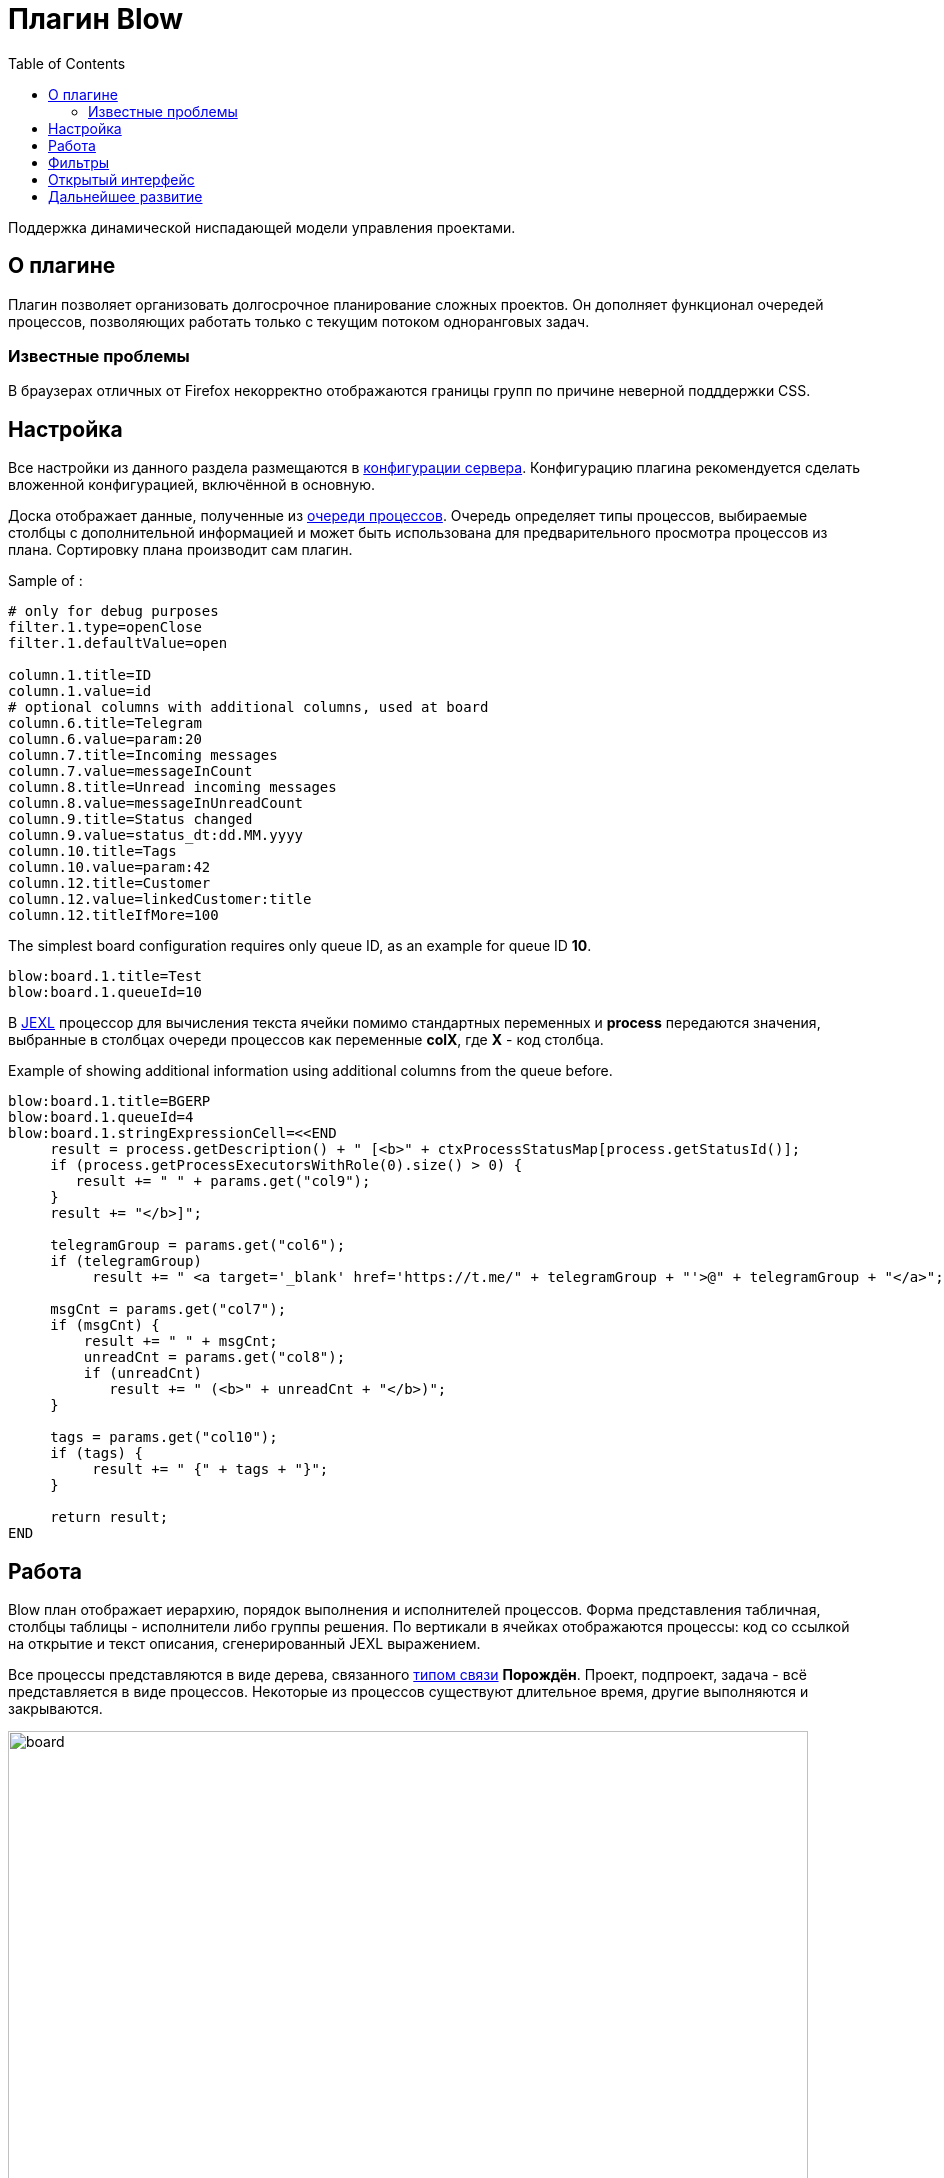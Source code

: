 =  Плагин Blow
:toc:

Поддержка динамической ниспадающей модели управления проектами.

== О плагине
Плагин позволяет организовать долгосрочное планирование сложных проектов.
Он дополняет функционал очередей процессов, позволяющих работать только с текущим потоком одноранговых задач.

=== Известные проблемы
В браузерах отличных от Firefox некорректно отображаются границы групп по причине неверной подддержки CSS. 
 
[[setup]]
== Настройка
Все настройки из данного раздела размещаются в <<../../kernel/setup.adoc#config, конфигурации сервера>>.
Конфигурацию плагина рекомендуется сделать вложенной конфигурацией, включённой в основную.

Доска отображает данные, полученные из <<../../kernel/process/queue.adoc#, очереди процессов>>.
Очередь определяет типы процессов, выбираемые столбцы с дополнительной информацией 
и может быть использована для предварительного просмотра процессов из плана.
Сортировку плана производит сам плагин.

Sample of :
[source]
----
# only for debug purposes
filter.1.type=openClose
filter.1.defaultValue=open

column.1.title=ID
column.1.value=id
# optional columns with additional columns, used at board
column.6.title=Telegram
column.6.value=param:20
column.7.title=Incoming messages
column.7.value=messageInCount
column.8.title=Unread incoming messages
column.8.value=messageInUnreadCount
column.9.title=Status changed
column.9.value=status_dt:dd.MM.yyyy
column.10.title=Tags
column.10.value=param:42
column.12.title=Customer
column.12.value=linkedCustomer:title
column.12.titleIfMore=100
----

The simplest board configuration requires only queue ID, as an example for queue ID *10*.
[source]
----
blow:board.1.title=Test
blow:board.1.queueId=10
----

В <<../../kernel/extension.adoc#jexl, JEXL>> процессор для вычисления текста ячейки помимо стандартных переменных и *process* 
передаются значения, выбранные в столбцах очереди процессов как переменные *colX*, где *X* - код столбца.

Example of showing additional information using additional columns from the queue before.
[source]
----
blow:board.1.title=BGERP
blow:board.1.queueId=4
blow:board.1.stringExpressionCell=<<END
     result = process.getDescription() + " [<b>" + ctxProcessStatusMap[process.getStatusId()];
     if (process.getProcessExecutorsWithRole(0).size() > 0) {
        result += " " + params.get("col9");
     } 
     result += "</b>]";
     
     telegramGroup = params.get("col6");
     if (telegramGroup)
          result += " <a target='_blank' href='https://t.me/" + telegramGroup + "'>@" + telegramGroup + "</a>";
     
     msgCnt = params.get("col7");
     if (msgCnt) {
         result += " " + msgCnt;
         unreadCnt = params.get("col8");
         if (unreadCnt)
            result += " (<b>" + unreadCnt + "</b>)";
     }

     tags = params.get("col10");
     if (tags) {
          result += " {" + tags + "}";
     }
     
     return result;
END
----

[[using]]
== Работа
Blow план отображает иерархию, порядок выполнения и исполнителей процессов.
Форма представления табличная, столбцы таблицы - исполнители либо группы решения. 
По вертикали в ячейках отображаются процессы: код со ссылкой на открытие и текст описания, сгенерированный JEXL выражением.

Все процессы представляются в виде дерева, связанного <<../../kernel/process/index.adoc#linked-process, типом связи>> *Порождён*.
Проект, подпроект, задача - всё представляется в виде процессов. 
Некоторые из процессов существуют длительное время, другие выполняются и закрываются.

image::_res/board.png[width="800px"]

Выбираемые для плана процессы должны быть открытыми (пустая дата завершения).

Исполнители и группы решения выбираются только в <<../../kernel/process/index.adoc#executor, роли>> *0 Выполнение*. 
Процесс, не назначенный ни на кого, либо назначенный на более одного исполнителя отображается на всю ширину таблицы.
Такие процессы считаются *не назначенными*. Если в процессе есть хоть один дочерний не назначенный процесс 
- родительский процесс также считается не назначенным.

Процессы на каждом уровне сортируются следующим образом:
[square]
* назначенные процессы;
* процессы с дочерними процессами, сортировка обратно приоритету;
* не назначенные процессы, сортировка обратно приоритету.

Отображаются только два уровня иерархии: контейнеры и дочерние процессы.
Возможно создание нескольких планов на разных уровнях, множественные предки.
Например, у задачи может быть процессы-предки *Компонент* и *Проект* одновременно, отображаемые на разных планах для разработчиков и PSO.
Процессы разделяются по различным планам с помощью фильтров по типам, группам в очереди процессов а также с использованеим <<../../kernel/setup.adoc#user-isolation, изоляции>>.

Процессы-контейнеры выделяются полужирным шрифтом.
В нижней области таблицы отображается виртуальный родительский процесс *НЕ РАСПРЕДЕЛЁННЫЕ*.
Ячейки с процессами можно перетаскивать мышью, изменяя предка.
Для преобразования процесса в независимый в качестве предка использовать *НЕ РАСПРЕДЕЛЁННЫЕ*, либо вызвать <<rc-menu, контекстное меню>>.
 
При наведении мыши на процесс выделяется он сам и все его дочерние процессы.

[[rc-menu]]
Правым кликом мыши по диаграмме вызывается контекстное меню, позволяющее:
[square]
* создавать процесс, идентичный выбранному: c таким же типом и в том же контейнерном процессе;
* вырезать и вставлять процессы;
* отделять процессы из контейнерных в независимые.

Основная идея Blow диаграммы состоит в постепенном всплывании процессов наверх с распределением их среди исполнителей.
Контейнерные процессы агрегируют свойства дочерних: бюджеты, затраченное время.
Процессы создаются и структурируются по исполнителям внизу и поднимаются вверх для исполнения.

== Фильтры
Фильтры представляют из себя программируемые кнопки, отображаемые над таблицей плана.
Каждая кнопка отображает сгенерированный скриптом текст и при клике по ней включает либо выключает подсветку процессов, подпадающих под фильтр.

image::_res/filters.png[width="800px"]

Пример конфигурации фильтра по статусу *In progress [4]* для доски с кодом *1*:
[source]
----
blow:board.1.filter.1.color=green
blow:board.1.filter.1.stringExpression=<<END
     count = 0;
     for (item : items) {
          if (item.getProcess().getStatusId() =~ [4]) {
               count += 1;
               item.addFilterId(filter.getId());      
          }
     }
    return "In progress: <b>[" + count + "]</b>";
END
----

Пример вывода кнопки с общим количеством процессов для доски с кодом *1*:
[source]
----
blow:board.1.filter.1.color=#b2b02a
blow:board.1.filter.1.stringExpression=<<END
     return "Всего: <b>[" + items.size() + "]</b>";
END
----

== Открытый интерфейс
При добавлении в конфигурации плана параметра *openUrl* равным он станет доступным в <<../../kernel/interface.adoc#open, открытом интерфейсе>>
с адресом *../open/blow/<openUrl>*. Пример открытого link:http://crm.bitel.ru/open/blow/bgerp[плана] разработки BGERP.

== Дальнейшее развитие
[square]
* Отображение параметров: задач по исполнителям, оценочного и затраченного времени, бюджетов с суммированием по уровням.


